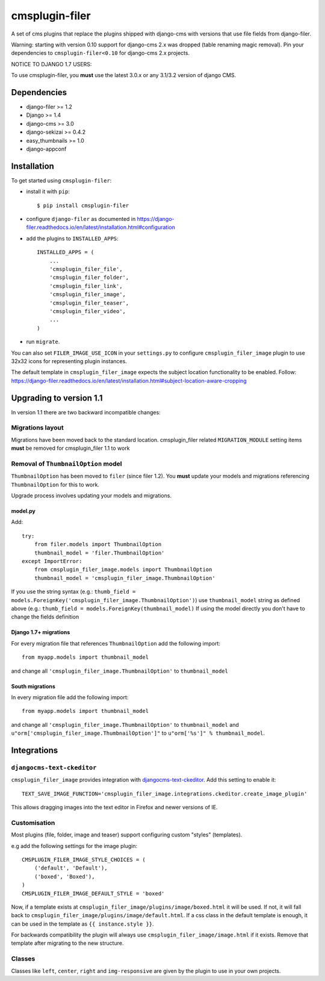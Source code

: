 ===============
cmsplugin-filer
===============

A set of cms plugins that replace the plugins shipped with django-cms with
versions that use file fields from django-filer.

Warning: starting with version 0.10 support for django-cms 2.x was dropped (table renaming magic removal).
Pin your dependencies to ``cmsplugin-filer<0.10`` for django-cms 2.x projects.

NOTICE TO DJANGO 1.7 USERS:

To use cmsplugin-filer, you **must** use the latest 3.0.x or any 3.1/3.2 version of django CMS.


Dependencies
============

* django-filer >= 1.2
* Django >= 1.4
* django-cms >= 3.0
* django-sekizai >= 0.4.2
* easy_thumbnails >= 1.0
* django-appconf

Installation
============

To get started using ``cmsplugin-filer``:

- install it with ``pip``::

    $ pip install cmsplugin-filer

- configure ``django-filer`` as documented in https://django-filer.readthedocs.io/en/latest/installation.html#configuration

- add the plugins to ``INSTALLED_APPS``::

    INSTALLED_APPS = (
        ...
        'cmsplugin_filer_file',
        'cmsplugin_filer_folder',
        'cmsplugin_filer_link',
        'cmsplugin_filer_image',
        'cmsplugin_filer_teaser',
        'cmsplugin_filer_video',
        ...
    )

- run ``migrate``.

You can also set ``FILER_IMAGE_USE_ICON`` in your ``settings.py`` to configure ``cmsplugin_filer_image`` plugin to use 32x32 icons for representing plugin instances.

The default template in ``cmsplugin_filer_image`` expects the subject location functionality to be enabled.
Follow: https://django-filer.readthedocs.io/en/latest/installation.html#subject-location-aware-cropping

Upgrading to version 1.1
========================

In version 1.1 there are two backward incompatible changes:

Migrations layout
-----------------

Migrations have been moved back to the standard location. cmsplugin_filer related
``MIGRATION_MODULE`` setting items **must** be removed for cmsplugin_filer 1.1 to work

Removal of ``ThumbnailOption`` model
------------------------------------
``ThumbnailOption`` has been moved to ``filer`` (since filer 1.2).
You **must** update your models and migrations referencing ``ThumbnailOption`` for this to work.

Upgrade process involves updating your models and migrations.

model.py
^^^^^^^^

Add::

    try:
        from filer.models import ThumbnailOption
        thumbnail_model = 'filer.ThumbnailOption'
    except ImportError:
        from cmsplugin_filer_image.models import ThumbnailOption
        thumbnail_model = 'cmsplugin_filer_image.ThumbnailOption'

If you use the string syntax (e.g.: ``thumb_field = models.ForeignKey('cmsplugin_filer_image.ThumbnailOption')``)
use ``thumbnail_model`` string as defined above (e.g.: ``thumb_field = models.ForeignKey(thumbnail_model)``
If using the model directly you don't have to change the fields definition

Django 1.7+ migrations
^^^^^^^^^^^^^^^^^^^^^^

For every migration file that references ``ThumbnailOption`` add the following import::

    from myapp.models import thumbnail_model

and change all ``'cmsplugin_filer_image.ThumbnailOption'`` to ``thumbnail_model``

South migrations
^^^^^^^^^^^^^^^^

In every migration file add the following import::

    from myapp.models import thumbnail_model

and change all ``'cmsplugin_filer_image.ThumbnailOption'`` to ``thumbnail_model`` and
``u"orm['cmsplugin_filer_image.ThumbnailOption']"`` to ``u"orm['%s']" % thumbnail_model``.





Integrations
============


``djangocms-text-ckeditor``
---------------------------

``cmsplugin_filer_image`` provides integration with
`djangocms-text-ckeditor <http://pypi.python.org/pypi/djangocms-text-ckeditor/>`__.
Add this setting to enable it::

   TEXT_SAVE_IMAGE_FUNCTION='cmsplugin_filer_image.integrations.ckeditor.create_image_plugin'

This allows dragging images into the text editor in Firefox and newer versions of IE.


Customisation
-------------

Most plugins (file, folder, image and teaser) support configuring custom "styles" (templates).

e.g add the following settings for the image plugin::

    CMSPLUGIN_FILER_IMAGE_STYLE_CHOICES = (
        ('default', 'Default'),
        ('boxed', 'Boxed'),
    )
    CMSPLUGIN_FILER_IMAGE_DEFAULT_STYLE = 'boxed'

Now, if a template exists at ``cmsplugin_filer_image/plugins/image/boxed.html`` it will be used. If not, it will fall
back to ``cmsplugin_filer_image/plugins/image/default.html``. If a css class in the default template is enough, it can
be used in the template as ``{{ instance.style }}``.

For backwards compatibility the plugin will always use ``cmsplugin_filer_image/image.html`` if it exists. Remove that
template after migrating to the new structure.


Classes
-------

Classes like ``left``, ``center``, ``right`` and ``img-responsive`` are given by the plugin to use in your own projects.